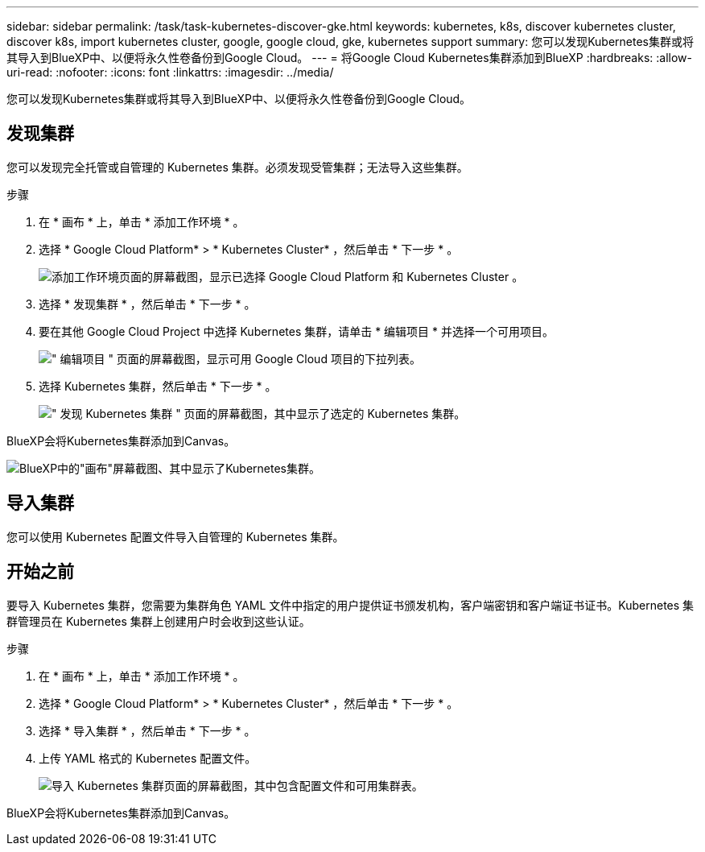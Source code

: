 ---
sidebar: sidebar 
permalink: /task/task-kubernetes-discover-gke.html 
keywords: kubernetes, k8s, discover kubernetes cluster, discover k8s, import kubernetes cluster, google, google cloud, gke, kubernetes support 
summary: 您可以发现Kubernetes集群或将其导入到BlueXP中、以便将永久性卷备份到Google Cloud。 
---
= 将Google Cloud Kubernetes集群添加到BlueXP
:hardbreaks:
:allow-uri-read: 
:nofooter: 
:icons: font
:linkattrs: 
:imagesdir: ../media/


[role="lead"]
您可以发现Kubernetes集群或将其导入到BlueXP中、以便将永久性卷备份到Google Cloud。



== 发现集群

您可以发现完全托管或自管理的 Kubernetes 集群。必须发现受管集群；无法导入这些集群。

.步骤
. 在 * 画布 * 上，单击 * 添加工作环境 * 。
. 选择 * Google Cloud Platform* > * Kubernetes Cluster* ，然后单击 * 下一步 * 。
+
image:screenshot-discover-kubernetes-gke.png["添加工作环境页面的屏幕截图，显示已选择 Google Cloud Platform 和 Kubernetes Cluster 。"]

. 选择 * 发现集群 * ，然后单击 * 下一步 * 。
. 要在其他 Google Cloud Project 中选择 Kubernetes 集群，请单击 * 编辑项目 * 并选择一个可用项目。
+
image:screenshot-k8s-gke-change-project.png["\" 编辑项目 \" 页面的屏幕截图，显示可用 Google Cloud 项目的下拉列表。"]

. 选择 Kubernetes 集群，然后单击 * 下一步 * 。
+
image:screenshot-k8s-gke-discover.png["\" 发现 Kubernetes 集群 \" 页面的屏幕截图，其中显示了选定的 Kubernetes 集群。"]



BlueXP会将Kubernetes集群添加到Canvas。

image:screenshot-k8s-gke-canvas.png["BlueXP中的\"画布\"屏幕截图、其中显示了Kubernetes集群。"]



== 导入集群

您可以使用 Kubernetes 配置文件导入自管理的 Kubernetes 集群。



== 开始之前

要导入 Kubernetes 集群，您需要为集群角色 YAML 文件中指定的用户提供证书颁发机构，客户端密钥和客户端证书证书。Kubernetes 集群管理员在 Kubernetes 集群上创建用户时会收到这些认证。

.步骤
. 在 * 画布 * 上，单击 * 添加工作环境 * 。
. 选择 * Google Cloud Platform* > * Kubernetes Cluster* ，然后单击 * 下一步 * 。
. 选择 * 导入集群 * ，然后单击 * 下一步 * 。
. 上传 YAML 格式的 Kubernetes 配置文件。
+
image:screenshot-k8s-gke-import-1.png["导入 Kubernetes 集群页面的屏幕截图，其中包含配置文件和可用集群表。"]



BlueXP会将Kubernetes集群添加到Canvas。
